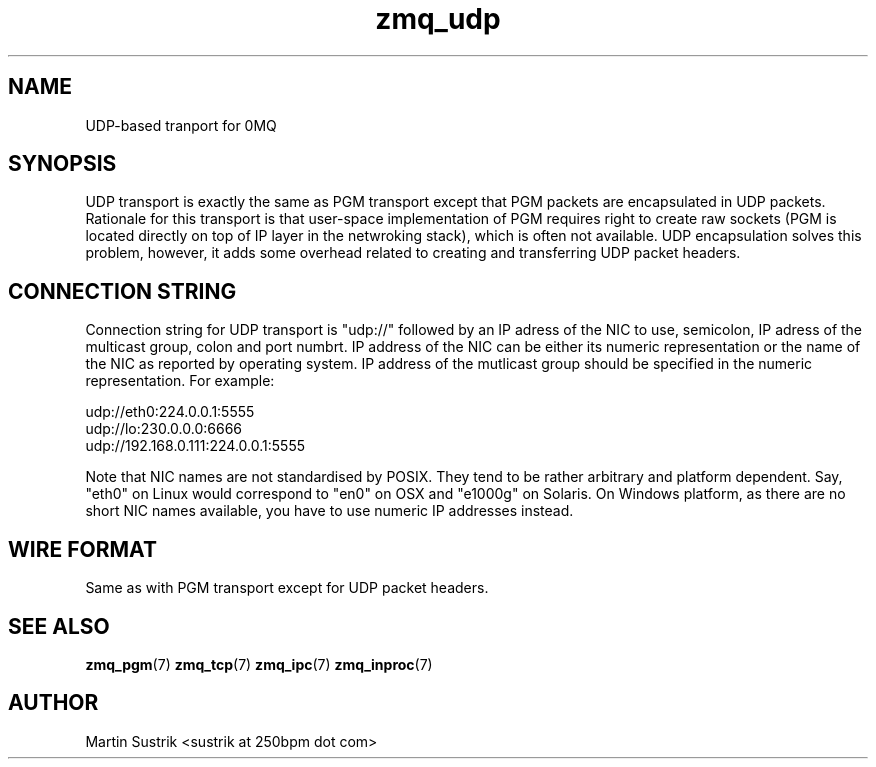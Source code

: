 .TH zmq_udp 7 "" "(c)2007-2010 iMatix Corporation" "0MQ User Manuals"
.SH NAME
UDP-based tranport for 0MQ
.SH SYNOPSIS

UDP transport is exactly the same as PGM transport except that PGM packets
are encapsulated in UDP packets. Rationale for this transport is that user-space
implementation of PGM requires right to create raw sockets (PGM is located
directly on top of IP layer in the netwroking stack), which is often not
available. UDP encapsulation solves this problem, however, it adds some overhead
related to creating and transferring UDP packet headers.

.SH CONNECTION STRING

Connection string for UDP transport is "udp://" followed by an IP adress
of the NIC to use, semicolon, IP adress of the multicast group, colon and
port numbrt. IP address of the NIC can be either its numeric representation
or the name of the NIC as reported by operating system. IP address of the
mutlicast group should be specified in the numeric representation. For example:

.nf
    udp://eth0:224.0.0.1:5555
    udp://lo:230.0.0.0:6666
    udp://192.168.0.111:224.0.0.1:5555
.fi

Note that NIC names are not standardised by POSIX. They tend to be rather
arbitrary and platform dependent. Say, "eth0" on Linux would correspond to "en0"
on OSX and "e1000g" on Solaris. On Windows platform, as there are no short NIC
names available, you have to use numeric IP addresses instead.

.SH WIRE FORMAT

Same as with PGM transport except for UDP packet headers.

.SH "SEE ALSO"

.BR zmq_pgm (7)
.BR zmq_tcp (7)
.BR zmq_ipc (7)
.BR zmq_inproc (7)

.SH AUTHOR
Martin Sustrik <sustrik at 250bpm dot com>

